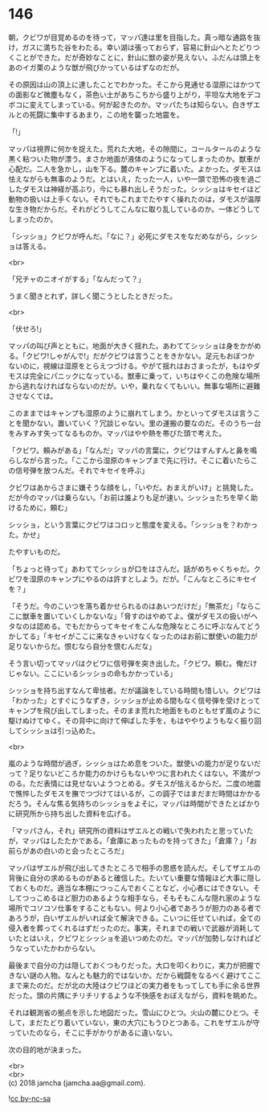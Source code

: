 #+OPTIONS: toc:nil
#+OPTIONS: \n:t

* 146

  朝，クビワが目覚めるのを待って，マッパ達は里を目指した。真っ暗な通路を抜け，ガスに満ちた谷をわたる。幸い湖は張っておらず，容易に針山へとたどりつくことができた。だが奇妙なことに，針山に獣の姿が見えない。ふだんは頭上をあのイガ栗のような獣が飛びかっているはずなのだが。

  その原因は山の頂上に達したことでわかった。そこから見通せる湿原にはかつての面影など微塵もなく，茶色い土があちこちから盛り上がり，平坦な大地をデコボコに変えてしまっている。何が起きたのか。マッパたちは知らない。白きザエルとの死闘に集中するあまり，この地を襲った地震を。

  「!」

  マッパは視界に何かを捉えた。荒れた大地，その隙間に，コールタールのような黒く粘ついた物が漂う。まさか地面が液体のようになってしまったのか。獣車が心配だ。二人を急かし，山を下る。麓のキャンプに着いた。よかった。ダモスは怯えながらも無事のようだ。とはいえ，たった一人，いや一頭で恐怖の夜を過ごしたダモスは神経が高ぶり，今にも暴れ出しそうだった。シッショはキセイほど動物の扱いは上手くない。それでもこれまでたやすく操れたのは，ダモスが温厚な生き物だからだ。それがどうしてこんなに取り乱しているのか。一体どうしてしまったのか。

  「シッショ」クビワが呼んだ。「なに？」必死にダモスをなだめながら，シッショは答える。

  <br>

  「兄チャのニオイがする」「なんだって？」

  うまく聞きとれず，詳しく聞こうとしたときだった。

  <br>

  「伏せろ!」

  マッパの叫び声とともに，地面が大きく揺れた。あわててシッショは身をかがめる。「クビワ!しゃがんで!」だがクビワは言うことをきかない。足元もおぼつかないのに，視線は湿原をとらえつづける。やがて揺れはおさまったが，もはやダモスは完全にパニックになっている。獣車に乗って，いちはやくこの危険な場所から逃れなければならないのだが。いや，乗れなくてもいい。無事な場所に避難させなくては。

  このままではキャンプも湿原のように崩れてしまう。かといってダモスは言うことを聞かない。置いていく？冗談じゃない。里の運搬の要なのだ。そのうち一台をみすみす失ってなるものか。マッパはやや熱を帯びた頭で考えた。

  「クビワ。頼みがある」「なんだ」マッパの言葉に，クビワはすんすんと鼻を鳴らしながら言った。「ここから湿原のキャンプまで先に行け。そこに着いたらこの信号弾を放つんだ。それでキセイを呼ぶ」

  クビワはあからさまに嫌そうな顔をし，「いやだ。おまえがいけ」と挑発した。だが今のマッパは乗らない。「お前は誰よりも足が速い。シッショたちを早く助けるために，頼む」

  シッショ，という言葉にクビワはコロッと態度を変える。「シッショを？わかった。かせ」

  たやすいものだ。

  「ちょっと待って」あわててシッショが口をはさんだ。話がめちゃくちゃだ。クビワを湿原のキャンプにやるのは許すとしよう。だが。「こんなところにキセイを？」

  「そうだ。今のこいつを落ち着かせられるのはあいつだけだ」「無茶だ」「ならここに獣車を置いていくしかないな」「脅すのはやめてよ。僕がダモスの扱いがヘタなのは認める。でもだからってキセイをこんな危険なところに呼ぶなんてどうかしてる」「キセイがここに来なきゃいけなくなったのはお前に獣使いの能力が足りないからだ。恨むなら自分を恨むんだな」

  そう言い切ってマッパはクビワに信号弾を突き出した。「クビワ。頼む。俺だけじゃない。ここにいるシッショの命もかかっている」

  シッショを持ち出すなんて卑怯者。だが議論をしている時間も惜しい。クビワは「わかった」とすぐにうなずき，シッショが止める間もなく信号弾を受けとってキャンプを飛び出してしまった。そのまま荒れた地面をものともせず風のように駆けぬけてゆく。その背中に向けて伸ばした手を，もはややりようもなく振り回してシッショは引っ込めた。

  <br>

  嵐のような時間が過ぎ，シッショはため息をついた。獣使いの能力が足りないだって？足りないどころか能力のかけらもないやつに言われたくはない。不満がつのる。ただ表情には見せないようつとめる。ダモスが怯えるからだ。二度の地震で憔悴したダモスを撫でつづけてはいるが，この調子ではまだまだ時間はかかるだろう。そんな焦る気持ちのシッショをよそに，マッパは時間ができたとばかりに研究所から持ち出した資料を広げる。

  「マッパさん，それ」研究所の資料はザエルとの戦いで失われたと思っていたが，マッパはしたたかである。「倉庫にあったものを持ってきた」「倉庫？」「お前らがあの白いのと会ったところだ」

  マッパはザエルが飛び出してきたところで相手の思惑を読んだ。そしてザエルの背後に自分の求めるものがあると確信した。たいてい重要な情報ほど大事に隠しておくものだ。適当な本棚につっこんでおくことなど，小心者にはできない。そしてつっこめるほど胆力のあるような相手なら，そもそもこんな隠れ家のような場所でコソコソ仕事をすることもない。何より小心者であろうが胆力のある者であろうが，白いザエルがいれば全て解決できる。こいつに任せていれば，全ての侵入者を葬ってくれるはずだったのだ。事実，それまでの戦いで武器が消耗していたとはいえ，クビワとシッショを追いつめたのだ。マッパが加勢しなければどうなっていたかわからない。

  最後まで自分の力は隠しておくつもりだった。大口を叩くわりに，実力が把握できない謎の人物。なんとも魅力的ではないか。だから戦闘をなるべく避けてここまで来たのだ。だが北の大陸はクビワほどの実力者をもってしても手に余る世界だった。頭の片隅にチリチリするような不快感をおぼえながら，資料を眺めた。

  それは観測省の拠点を示した地図だった。雪山にひとつ。火山の麓にひとつ。そして，まだたどり着いていない，東の大穴にもうひとつある。これをザエルが守っていたのなら，そこに手がかりがあるに違いない。

  次の目的地が決まった。

  <br>
  <br>
  (c) 2018 jamcha (jamcha.aa@gmail.com).

  ![[http://i.creativecommons.org/l/by-nc-sa/4.0/88x31.png][cc by-nc-sa]]
